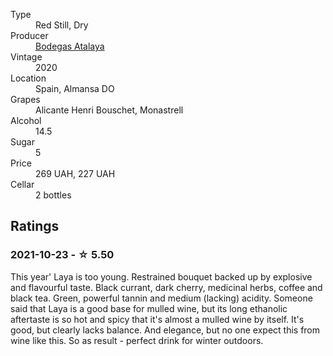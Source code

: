 #+attr_html: :class wine-main-image
[[file:/images/3b/659800-7834-4b86-89ff-76dba23dacd2/2021-10-21-14-47-31-5445E444-2B57-44FA-AAAE-CE2905EBF20B-1-105-c.webp]]

- Type :: Red Still, Dry
- Producer :: [[barberry:/producers/4b13b8f1-42fa-4963-b20c-6f649224ccf2][Bodegas Atalaya]]
- Vintage :: 2020
- Location :: Spain, Almansa DO
- Grapes :: Alicante Henri Bouschet, Monastrell
- Alcohol :: 14.5
- Sugar :: 5
- Price :: 269 UAH, 227 UAH
- Cellar :: 2 bottles

** Ratings

*** 2021-10-23 - ☆ 5.50

This year' Laya is too young. Restrained bouquet backed up by explosive and flavourful taste. Black currant, dark cherry, medicinal herbs, coffee and black tea. Green, powerful tannin and medium (lacking) acidity. Someone said that Laya is a good base for mulled wine, but its long ethanolic aftertaste is so hot and spicy that it's almost a mulled wine by itself. It's good, but clearly lacks balance. And elegance, but no one expect this from wine like this. So as result - perfect drink for winter outdoors.

